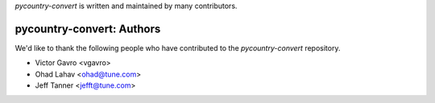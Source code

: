 `pycountry-convert` is written and maintained by many contributors.

pycountry-convert: Authors
````````````````````````````

We'd like to thank the following people who have contributed to the `pycountry-convert` repository.

- Victor Gavro <vgavro>
- Ohad Lahav <ohad@tune.com>
- Jeff Tanner <jefft@tune.com>
